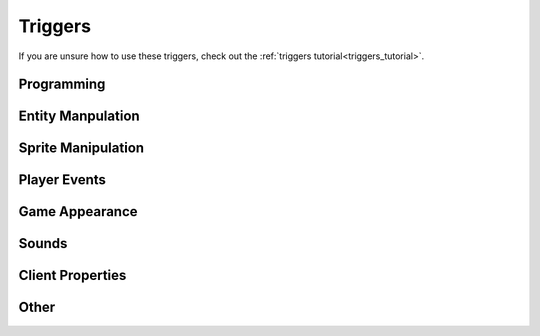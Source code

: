 .. _triggers:

########
Triggers
########

If you are unsure how to use these triggers, check out the :ref:`triggers tutorial<triggers_tutorial>`.

Programming
===========

.. jcoad:trigger:: pause
    :suffix: =ms

    Pauses trigger execution for a given amount of time.

    .. param:: ms
        :type: number

        Time in milliseconds to wait before preceding.

.. jcoad:trigger:: with
    :suffix: [=target]

    Targets the following triggers on the given entity.

    .. param:: target
        :type: string
        :default: Re-target the player.

        New target name.

.. jcoad:trigger:: var
    :suffix: [name]=value

    Updates the variable.

    .. param:: name
        :type: string

        **REQUIRED**. Name of the variable.

    .. param:: value
        :type: string

        New value of the variable.

.. jcoad:trigger:: mapvar
    :suffix: [name]=value

    Updates the map variable.

    .. param:: name
        :type: string

        **REQUIRED**. Name of the variable.

    .. param:: value
        :type: string

        New value of the variable.

.. jcoad:trigger:: ev
    :suffix: [name]=value

    Updates the event variable.

    .. param:: name
        :type: string

        **REQUIRED**. Name of the variable.

    .. param:: value
        :type: string

        New value of the variable.

Entity Manpulation
==================

.. jcoad:trigger:: freeze

    Freezes the target completely.

.. jcoad:trigger:: unfreeze

    Unfreezes the target.

.. jcoad:trigger:: destroy
    :suffix: [=target]

    Permanently destroys the target.

    .. param:: target
        :type: string
        :default: The current target

        Target to destroy.

.. jcoad:trigger:: jump
    :suffix: [=height]

    Causes the target to jump.

    .. param:: height
        :type: number
        :default: 8

        Number of pixels to jump.

.. jcoad:trigger:: direction
    :suffix: =direction

    Causes the target to face the given direction.

    .. param:: direction
        :type: short direction

        Direction to face.

.. jcoad:trigger:: path
    :suffix: [=path]

    Moves the target along the given path.

    .. param:: path
        :type: path
        :default: Unsets the current path

        Path for the target.

.. jcoad:trigger:: speed
    :suffix: [=percentage]

    Sets the player's speed.

    .. param:: percentage
        :type: percentage
        :default: 100

        Percentage of normal speed. Use :code:`50` for half speed, or use :code:`200` for double speed.

.. jcoad:trigger:: icon
    :suffix: [=id]
    :examples:
        1 = !               13. haha
        2 = ...             14-18. numbers 1-5
        3 = :)              19. poisoned
        4 = music note      20. o_o
        5 = ,               21. shaking head
        6 = ^_^             22. ?
        7 = <3              23. asleep
        8 = :[              24. sweat drop
        9 = :D              25. skull
        10 = <><            26. big red !
        11 = >:(            27. eye (spectating)
        12. battle icon     28. Dx

    Places an emoticon above the player's head.

    .. param:: id
        :type: number
        :default: Removes any icon

        Icon ID to display.

.. jcoad:trigger:: xy
    :suffix: =x,y

    Instantly warps the target to the specified coordinates on the current map.

    .. param:: x
        :type: number

        X-coordinate to warp to.

    .. param:: y
        :type: number

        Y-coordinate to warp to.

.. jcoad:trigger:: moveto
    :suffix: =x,y[,direction]

    Moves the target to the specified coordinates on the current map by taking the straight-line path.

    .. param:: x
        :type: number

        X-coordinate to move to.

    .. param:: y
        :type: number

        Y-coordinate to move to.

    .. param:: direction
        :default: Current direction

        Direction to face while moving.

.. jcoad:trigger:: follow
    :suffix: [=target]

    Forces the current target to follow another target.

    .. param:: target
        :type: string
        :default: Unfollows

        Target to follow

.. jcoad:trigger:: behindplayer

    Puts the current target behind the player.

.. jcoad:trigger:: outfit
    :suffix: =skin

    Sets the target's skin.

    .. param:: skin
        :type: skin

        Skin ID to change to.

.. jcoad:trigger:: texture
    :suffix: =sprite

    Sets the target's texture.

    .. param:: texture
        :type: sprite sheet

        Texture sprite to change to.

.. jcoad:trigger:: skincolor
    :suffix: [=id]

    Sets the target's skin color.

    .. param:: id
        :type: number
        :default: 0

        Skin color ID to change to.

.. jcoad:trigger:: ally
    :suffix: [=ally1 [ally2 [ally3...]]]

    Sets the target's allies, or following entities.

    .. param:: ally
        :type: skin

        Overworld skin of following ally. For multiple allies, separate with spaces.

.. jcoad:trigger:: floating
    :suffix: [=height]

    Causes the target to float.

    .. param:: height
        :type: number|"yes"
        :default: Stops floating

        Number of pixels high to float. :code:`yes` defaults to 10 pixels.

.. jcoad:trigger:: spin
    :suffix: [=choice]

    Causes the target to spin.

    .. param:: spin
        :type: yes/no
        :default: no

        Should the target spin?

.. jcoad:trigger:: solid
    :suffix: [=choice]

    Turns the target solid.

    .. param:: choice
        :type: yes/no
        :default: no

        Should the target be solid?

.. jcoad:trigger:: print
    :suffix: [=type]

    Creates a fading trail behind the target.

    .. param:: type
        :type: string
        :default: No trail

        Type of trail to draw.

.. jcoad:trigger:: outline
    :suffix: [=color]

    Draws a colored outline around the target.

    .. param:: color
        :type: rgb
        :default: Removes outline

        Color of outline.

.. jcoad:trigger:: color
    :suffix: [=color]

    Sets the glow color of the target.

    .. param:: color
        :type: rgb
        :default: Removes outline

        Glow color. Three RGB values separated by commas.

.. jcoad:trigger:: glide
    :suffix: [=choice]

    Causes the target to glide, which removes the target's walking animation.

    .. param:: choice
        :type: yes/no
        :default: no

        Should the target glide?

.. jcoad:trigger:: wtw
    :suffix: [=choice]

    Causes the target to walk through walls.

    .. param:: choice
        :type: yes/no
        :default: no

        Should the target walk through walls?

.. jcoad:trigger:: repel
    :suffix: [=choice]

    Causes the target to repel wild |Pokemon| encounters.

    .. param:: choice
        :type: yes/no
        :default: no

        Should the target have repel activated?

.. jcoad:trigger:: depth
    :suffix: [=z]

    Sets the depth of the target.

    .. param:: z
        :type: number
        :default: 0

        Target's new depth.

.. jcoad:trigger:: opacity
    :suffix: [=percentage]

    Sets the target's opacity.

    .. param:: percentage
        :type: percentage
        :default: 100

        Target's opacity.

.. jcoad:trigger:: untile
    :suffix: [=target]

    Removes a target's :jcoad:cond:`ontile` activation, allowing it to trigger an :jcoad:cond:`ontile` condition again without needing to move.

    .. param:: target
        :type: string
        :default: Current target

        Target to impact.

.. jcoad:trigger:: unspot
    :suffix: [=target]

    Resets a target who has spotted the player.

    .. param:: target
        :type: string
        :default: Current target

        Target to impact.

Sprite Manipulation
===================

.. jcoad:trigger:: animate
    :suffix: [=percentage]

    Forces the target to animate.

    .. param:: percentage
        :type: percentage
        :default: 100

        Percentage of the normal speed to animate at.

.. jcoad:trigger:: frame
    :suffix: [=frame]

    Forces the target to pause on the given frame number.

    .. param:: frame
        :type: number
        :default: 0

        Frame number to pause on.

.. jcoad:trigger:: sprite
    :suffix: [name]=x,y,file,depth,image_x,image_y,image_width,image_height,frames,speed,loop,unsynced

    Adds a new (potentially animated) sprite to the map. See :jcoad:func:`animation`.

Player Events
=============

.. jcoad:trigger:: warp
    :suffix: =map,spawn

    Warps the player to a spawn point on a different map.

    .. param:: map
        :type: number

        Map ID to warp to.

    .. param:: spawn
        :type: number

        Spawn ID to warp to.

.. jcoad:trigger:: textbox
    :suffix: [=text]

    .. param:: text
        :type: string
        :default: Destroys the current textbox

        Text to display.

.. jcoad:trigger:: answers
    :suffix: =answer1[,answer2,...]

    Gives the player one or more answers to select. Answers should be separated by commas.

    .. param:: answer
        :type: string

        A single answer.

.. jcoad:trigger:: battle
    :suffix: =id

    Initiates a battle. There will be a tutorial here eventually...

    .. param:: id
        :type: number

        Battle ID to initiate.

.. jcoad:trigger:: noblackout

    Prevents blacking out (losing a battle) from warping the user back to a heal point.

.. jcoad:trigger:: msg
    :suffix: [=target]

    Activates a target's :jcoad:prop:`msg` property without the player needing to interact with them.

    .. param:: target
        :type: string
        :default: Current target

        Target to activate.

.. jcoad:trigger:: item
    :suffix: =item[,amount]

    Gives the player a given amount of some item.

    .. param:: item
        :type: string|number

        Name or ID number of the item.

    .. param:: amount
        :type: number
        :default: 1

        Number of items to give. Use a negative number to take items away from the player.

.. jcoad:trigger:: mon
    :suffix: =pokemon

    Gives the player the generated |Pokemon|.

    .. param:: pokemon
        :type: pokémon

        |Pokemon| to give.

.. jcoad:trigger:: show
    :suffix: =pokemon

    Shows the player a |Pokemon|.

    .. param:: pokemon
        :type: ???

        |Pokemon| to show.

.. jcoad:trigger:: trade
    :suffix: [whom]=for_whom

    Trades one type of |Pokemon| in the player's party for a new |Pokemon|.

    .. param:: whom
        :type: string

        Type of |Pokemon| needed to trade.

    .. param:: for_whom
        :type: pokemon

        |Pokemon| the player receives.

.. jcoad:trigger:: giveaway
    :suffix: =whom

    Gives away one |Pokemon| forever, removing it from the player's party

    .. param:: whom
        :type: string

        Type of |Pokemon| able to be given away.

.. jcoad:trigger:: money
    :suffix: =amount

    Adds money to the player's wallet.

    .. param:: amount
        :type: number

        Amount of money to add. Use a negative number to take money away.

.. jcoad:trigger:: coins
    :suffix: =amount

    Adds coins to the player's coin case.

    .. param:: amount
        :type: number

        Amount of coins to add. Use a negative number to take coins away.

.. jcoad:trigger:: starter
    :suffix: =pokemon

    Gives the |Pokemon| to the player as a starter. Players may only receive one starter per region.

    .. param:: pokemon
        :type: pokemon

        Starter |Pokemon| to give.

.. jcoad:trigger:: heal

    Heals the target's party.

.. jcoad:trigger:: badge
    :suffix: =badge

    Gives the user a gym badge.

    .. param:: badge
        :type: number

        Badge ID to give to the player.

.. jcoad:trigger:: achievement
    :suffix: =id

    Advances the given achievement by 1.

    .. param:: id
        :type: number

        Achievement ID to advance.

.. jcoad:trigger:: travel

    Activates the region travel menu.

.. jcoad:trigger:: pc

    Activates the PC.

.. jcoad:trigger:: halloffame
    :suffix: [=dex]

    Activates the Hall of Fame cutscene for the current region.

    .. param:: dex
        :type: 0/1
        :default: 0

        Display Dex progress at the end?

.. jcoad:trigger:: movelearner
    :suffix: =max[:number];slot[:number];lock;illegal;cost[:itemUID|money|soot|coins|ev[evName]|mapVar[mapVarName] amount];moves[:moveUID,nextMoveUID,...]

    Creates a move tutor interface of either the moves the mon should be able to know based on level, or from a given list.
    
    If a region variable "move_learner_context" is set, users can right-click mons in their party to relearn moves directly.

    Parameters are separated by ``;``.

    Here are some examples:

    ``&movelearner`` will open the move relearn interface, with no cost, allow the user to learn multiple moves without being kicked out, and let user swap between mons.
    
    ``&movelearner=max:1;cost:money 1000;moves:07nhrhjt;`` will open a "move tutor" who costs 1000 money to learn a move, kicks the user out after teaching 1 move, and only teaches Explosion.

    .. param:: max
        :type: number
    
    The number of moves that can be learned in this instance of using the tutor.  Used in conjunction with ``cost:`` to forcibly close the tutor after a move is learned.

    .. param:: slot
        :type: number

    A number between 1 and 6, specifies which mon the tutor should open to. Defaults to 1. Ex: ``slot:3`` would open to the third slot.

    .. param:: lock

    Specifying just ``lock;`` will make it so the user cannot swap to different mons while in the interface.

    .. param:: illegal
    
    Allows moves in the interface to be taught regardless of whether or not the mon should be allowed to know it.  USE WISELY.

    .. param:: cost
        :type: string

    List of values in ``type amount, type2 amount2, etc.;`` format, separated by commas.

    What cost should be paid per move learned.  It is HIGHLY recommended you also set ``max:1`` when using this.  The tutor interface does NOT check if the user can pay said cost, you will need proper if conditions preceeding its use.

    This supports itemUIDs, money specifications such as ``money``, ``soot``, ``coins``, or even ``ev`` or ``mapVar`` for using ``ev[BP]`` etc.  If no amount is specified, the default value 1 will be used.
    If the mapVar or ev doesn't exist, one will be made at value 0 and the amount will be subtracted from it.

    Multiple costs may be defined by separating each with commas, and ALL costs will be paid upon teaching a move.

    Costs will be paid upon the move being taught and saved, to avoid refresh-cheating the system's costs.

    .. param:: moves
        :type: string

    String of move UIDs separated by commas. ``moves:UID,UID2,UID3,etc.;``

    Optional, but if provided will change this interface from a "move relearn" interface to a "move tutor" interface.
    

.. jcoad:trigger:: shop
    :suffix: =item[:price],[item[:price],...]

    Creates a shop with the listed items and prices. An infinite list of items can be provided, with each item being separated by a comma.

    .. param:: item
        :type: string|number

        Item name or number to sell.

    .. param:: price
        :type: number
        :default: Default price

        Price for one item. This price cannot be less than the item's sell price.

.. jcoad:trigger:: buy
    :suffix: =item[:price],[item[:price],...]

    Creates a shop with the listed items and prices, similar to :jcoad:trigger:`shop`. However, the player may not sell items here; only the buy option is activated.

    .. param:: item
        :type: string|number

        Item name or number to sell.

    .. param:: price
        :type: number
        :default: Default price

        Price for one item. This price cannot be less than the item's sell price.

.. jcoad:trigger:: sell

    Creates a menu that only allows the player to sell items.

.. jcoad:trigger:: replay
    :suffix: =id

    Replays a previous battle for the player. Basically initiates a battle where the player does nothing.

    .. param:: id
        :type: number

        Replay ID to watch.

.. jcoad:trigger:: rival

    Puts the "/rival" command into the player's chat.

.. jcoad:trigger:: cycle
    :suffix: =choice

    Causes the player to start riding a bicycle.

    .. param:: choice
        :type: yes/no
        :default: no

        Ride a bicycle?

.. jcoad:trigger:: surf
    :suffix: =choice

    Causes the target to start surfing.

    .. param:: choice
        :type: yes/no
        :default: no

        Surf?

.. jcoad:trigger:: safari
    :suffix: [=steps]

    Puts the player in a Safari Zone, where they have a certain number of steps before being warped away.

    .. param:: steps
        :type: number
        :default: Unsets the state

        Number of steps in the Safari Zone.

Game Appearance
===============

.. jcoad:trigger:: fadeout
    :suffix: [=color]

    Fades the screen out to a solid color.

    .. param:: color
        :type: hex
        :default: Black

        Solid color to fade out to.

.. jcoad:trigger:: fadein
    :suffix: [=color]

    Fades the screen in, starting from the given color.

    .. param:: color
        :type: hex
        :default: Black

        Solid color to fade in from.

.. jcoad:trigger:: flash
    :suffix: [=color]

    Flashes the screen with a solid color.

    .. param:: color
        :type: hex
        :default: White

        Solid color to flash.

.. jcoad:trigger:: palette
    :suffix: [=hexhex]

    Changes the game's palette. Used in retro maps.

    .. param:: hexhex
        :type: string
        :default: Unsets

        Two colors, formatted as twelve hexadecimal digits (:code:`[0-F]{12}`) all together. The first six digits represent the primary color, and the second six digits represent the secondary color.

.. jcoad:trigger:: dawn

    Changes the game time to dawn (06:00).

.. jcoad:trigger:: day

    Changes the game time to day (12:00).

.. jcoad:trigger:: dusk

    Changes the game time to dusk (18:00).

.. jcoad:trigger:: night

    Changes the game time to night (20:00).

.. jcoad:trigger:: time
    :suffix: [=h:m]

    Changes the game time.

    .. param:: h:m
        :type: string
        :default: Resets to server time

        Time in 24-hour format.

.. jcoad:trigger:: lighting
    :suffix: [=color]

    Changes the game's overlay lighting.

    .. param:: color
        :type: rgb
        :default: Resets to map or time lighting

        Color of overlay.




.. jcoad:trigger:: shake
    :suffix: [=x,y]

    Shakes the screen, as if there was an earthquake.

    .. param:: x
        :type: number
        :default: 0

        Number of pixels to shake horizontally.

    .. param:: y
        :type: number
        :default: 0

        Number of pixels to shake vertically.

.. jcoad:trigger:: lookat
    :suffix: [=x,y]

    Moves the game camera to the given coordinates on the map.

    .. param:: x
        :type: number
        :default: Player

        X-coordinate of target tile.

    .. param:: y
        :type: number
        :default: Player

        Y-coordinate of target tile.

.. jcoad:trigger:: weather
    :suffix: [=type]

    Sets the weather the player sees.

    .. param:: type
        :type: string
        :default: Resets to no weather
        :options: downpour, rain, storm, blizzard, snow, hail, hailstorm, fog, mist, spooky, sandstorm, soot, kyle, cherry, confetti, overcast, harsh sunlight, strong winds

        Type of weather.

Sounds
======

.. jcoad:trigger:: sfx
    :suffix: =sound

    Plays a sound file.

    .. param:: sound
        :type: string

        Some name of a :code:`.ogg` file.

.. jcoad:trigger:: track
    :suffix: [=track]

    Plays a sound track.

    .. param:: track
        :type: string
        :default: Stops playing any track

        Track to play. Track can be some name of a :code:`.ogg` file, or it can be a SoundCloud song. Use :code:`sc:username/songname` to play from SoundCloud.

.. jcoad:trigger:: cry
    :suffix: =pokemon

    Plays a |Pokemon| cry.

    .. param:: pokemon
        :type: skin

        Plays a |Pokemon|'s cry.

Client Properties
=================

.. jcoad:trigger:: zoom
    :suffix: [=scale]

    Changes the client's game window scale.

    .. param:: zoom
        :type: number
        :default: 2

        Zoom setting. Use :code:`1` for 100%, or use :code:`0.5` for 50%.
.. jcoad:trigger:: view
    :suffix: [=wxh]

    Sets the dimensions of the client's game window.

    .. param:: wxh
        :type: area|"normal"
        :default: normal

        Width and height of the game window. Use :code:`normal` to reset.


.. jcoad:trigger:: filter
    :suffix: [=type]

    Generates a filter over the game screen.

    .. param:: type
        :type: string
        :default: Remove any filter
        :options: crt, oldfilm, glitch, shockwave, bloom, ascii, godray, rgbsplitter, pixelate, underwater

        Filter to display.

Other
=====

.. jcoad:trigger:: refresh

    Refreshes the client's game. Equivalent to pressing F5 on desktop.




